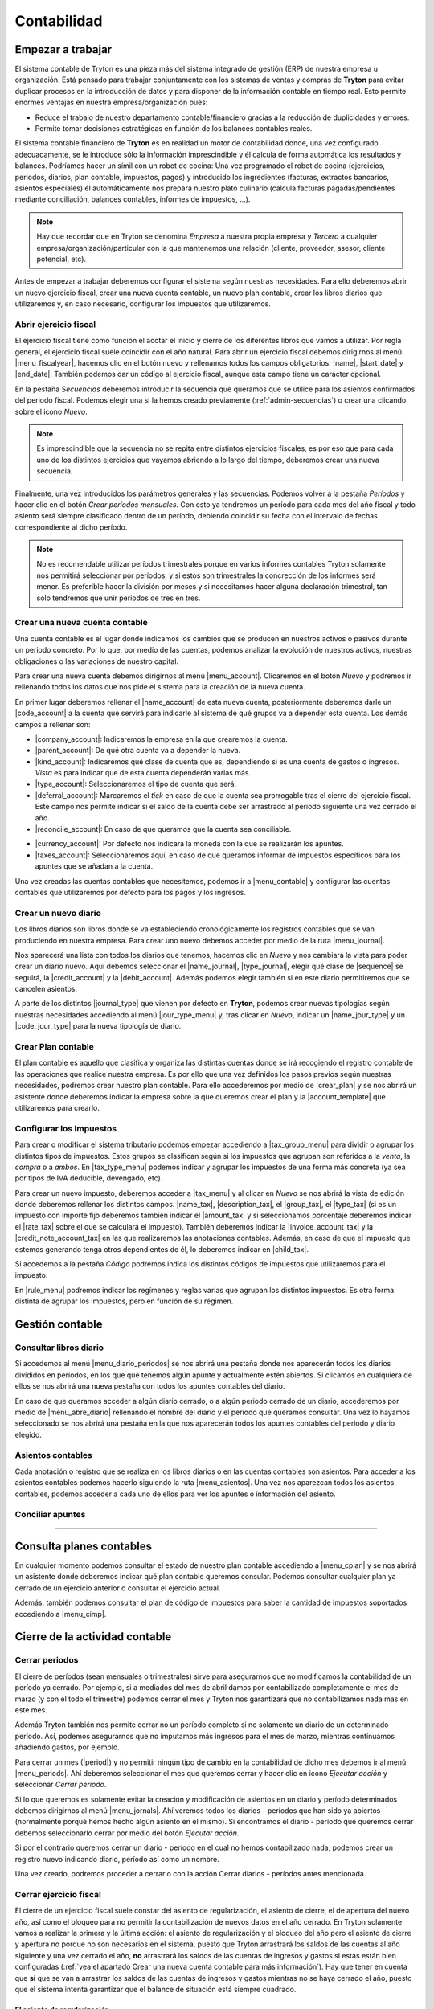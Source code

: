 ============
Contabilidad
============

------------------
Empezar a trabajar
------------------

El sistema contable de Tryton es una pieza más del sistema integrado de gestión
(ERP) de nuestra empresa u organización. Está pensado para trabajar
conjuntamente con los sistemas de ventas y compras de **Tryton** para evitar
duplicar procesos en la introducción de datos y para disponer de la información
contable en tiempo real. Esto permite enormes ventajas en nuestra
empresa/organización pues:

* Reduce el trabajo de nuestro departamento contable/financiero gracias a la
  reducción de duplicidades y errores.
* Permite tomar decisiones estratégicas en función de los balances contables
  reales.

El sistema contable financiero de **Tryton** es en realidad un motor de
contabilidad donde, una vez configurado adecuadamente, se le introduce sólo la
información imprescindible y él calcula de forma automática los resultados y
balances. Podríamos hacer un símil con un robot de cocina: Una vez programado
el robot de cocina (ejercicios, periodos, diarios, plan contable, impuestos,
pagos) y introducido los ingredientes (facturas, extractos bancarios, asientos
especiales) él automáticamente nos prepara nuestro plato culinario (calcula
facturas pagadas/pendientes mediante conciliación, balances contables, informes
de impuestos, ...).

.. note:: Hay que recordar que en Tryton se denomina *Empresa* a nuestra propia
          empresa y *Tercero* a cualquier empresa/organización/particular con la
          que mantenemos una relación (cliente, proveedor, asesor, cliente
          potencial, etc).

Antes de empezar a trabajar deberemos configurar el sistema según nuestras
necesidades. Para ello deberemos abrir un nuevo ejercicio fiscal, crear una nueva
cuenta contable, un nuevo plan contable, crear los libros diarios que utilizaremos
y, en caso necesario, configurar los impuestos que utilizaremos.

Abrir ejercicio fiscal
----------------------
El ejercicio fiscal tiene como función el acotar el inicio y cierre de los
diferentes libros que vamos a utilizar. Por regla general, el ejercicio fiscal
suele coincidir con el año natural. Para abrir un ejercicio fiscal debemos
dirigirnos al menú |menu_fiscalyear|, hacemos clic en el botón nuevo y rellenamos
todos los campos obligatorios: |name|, |start_date| y |end_date|. También podemos
dar un código al ejercicio fiscal, aunque esta campo tiene un carácter opcional.

.. inheritref:: account/account:paragraph:secuencias

En la pestaña *Secuencias* deberemos introducir la secuencia que queramos que
se utilice para los asientos confirmados del periodo fiscal. Podemos elegir una
si la hemos creado previamente (:ref:`admin-secuencias`) o crear una clicando
sobre el icono *Nuevo*.

.. Note:: Es imprescindible que la secuencia no se repita entre distintos
          ejercicios fiscales, es por eso que para cada uno de los distintos
          ejercicios que vayamos abriendo a lo largo del tiempo, deberemos crear
          una nueva secuencia.

Finalmente, una vez introducidos los parámetros generales y las secuencias.
Podemos volver a la pestaña *Períodos* y hacer clic en el botón *Crear períodos
mensuales*. Con esto ya tendremos un período para cada mes del año fiscal y todo
asiento será siempre clasificado dentro de un período, debiendo coincidir su fecha
con el intervalo de fechas correspondiente al dicho período.

.. Note:: No es recomendable utilizar períodos trimestrales porque en varios
          informes contables Tryton solamente nos permitirá seleccionar por
          períodos, y si estos son trimestrales la concrección de los informes
          será menor. Es preferible hacer la división por meses y si necesitamos
          hacer alguna declaración trimestral, tan solo tendremos que unir
          periodos de tres en tres.

.. |menu_fiscalyear| tryref:: account.menu_fiscalyear_form/complete_name
.. |name| field:: account.fiscalyear/name
.. |start_date| field:: account.fiscalyear/start_date
.. |end_date| field:: account.fiscalyear/end_date

.. _cuenta-nueva:

.. inheritref:: account/account:paragraph:cuenta

Crear una nueva cuenta contable
-------------------------------
Una cuenta contable es el lugar donde indicamos los cambios que se producen en
nuestros activos o pasivos durante un periodo concreto. Por lo que, por medio de
las cuentas, podemos analizar la evolución de nuestros activos, nuestras
obligaciones o las variaciones de nuestro capital.

Para crear una nueva cuenta debemos dirigirnos al menú |menu_account|. Clicaremos
en el botón *Nuevo* y podremos ir rellenando todos los datos que nos pide el
sistema para la creación de la nueva cuenta.

En primer lugar deberemos rellenar el |name_account| de esta nueva cuenta,
posteriormente deberemos darle un |code_account| a la cuenta que servirá para
indicarle al sistema de qué grupos va a depender esta cuenta. Los demás campos a
rellenar son:

* |company_account|: Indicaremos la empresa en la que crearemos la cuenta.

* |parent_account|: De qué otra cuenta va a depender la nueva.

* |kind_account|:  Indicaremos qué clase de cuenta que es, dependiendo si es una
  cuenta de gastos o ingresos. *Vista* es para indicar que de esta cuenta
  dependerán varias más.

* |type_account|: Seleccionaremos el tipo de cuenta que será.

* |deferral_account|: Marcaremos el *tick* en caso de que la cuenta sea
  prorrogable tras el cierre del ejercicio fiscal. Este campo nos permite indicar
  si el saldo de la cuenta debe ser arrastrado al período siguiente una vez 
  cerrado el año.

* |reconcile_account|: En caso de que queramos que la cuenta sea conciliable.

.. *Tercero requerido:** Marcaremos el *tick* en caso de que queramos que sea
   obligatorio que se indique el tercero al hacer apuntes. (altre mòdul)

.. **Conciliación bancaria:** Seleccionaremos esta opción en caso de que queramos
   que con los apuntes de la cuenta se puedan hacer conciliaciones bancarias.

* |currency_account|: Por defecto nos indicará la moneda con la que se realizarán
  los apuntes.

* |taxes_account|: Seleccionaremos aquí, en caso de que queramos informar de
  impuestos específicos para los apuntes que se añadan a la cuenta.

Una vez creadas las cuentas contables que necesitemos, podemos ir a |menu_contable|
y configurar las cuentas contables que utilizaremos por defecto para los pagos y
los ingresos.


.. |menu_account| tryref:: account.menu_account_list/complete_name
.. |name_account| field:: account.account/name
.. |code_account| field:: account.account/code
.. |company_account| field:: account.account/company
.. |parent_account| field:: account.account/parent
.. |kind_account| field:: account.account/kind
.. |type_account| field:: account.account/type
.. |deferral_account| field:: account.account/deferral
.. |reconcile_account| field:: account.account/reconcile
.. |currency_account| field:: account.account/currency
.. |taxes_account| field:: account.account/taxes
.. |menu_contable| tryref:: account.menuitem_account_configuration/complete_name

.. inheritref:: account/account:section:nuevo_diario

Crear un nuevo diario
---------------------
Los libros diarios son libros donde se va estableciendo cronológicamente los
registros contables que se van produciendo en nuestra empresa. Para crear uno
nuevo debemos acceder por medio de la ruta |menu_journal|.

Nos aparecerá una lista con todos los diarios que tenemos, hacemos clic en
*Nuevo* y nos cambiará la vista para poder crear un diario nuevo. Aquí debemos
seleccionar el |name_journal|, |type_journal|, elegir qué clase de |sequence| se
seguirá, la |credit_account| y la |debit_account|. Además podemos elegir también
si en este diario permitiremos que se cancelen asientos. 

A parte de los distintos |journal_type| que vienen por defecto en **Tryton**,
podemos crear nuevas tipologías según nuestras necesidades accediendo al menú
|jour_type_menu| y, tras clicar en *Nuevo*, indicar un |name_jour_type| y un
|code_jour_type| para la nueva tipología de diario.

.. |menu_journal| tryref:: account.menu_journal_form/complete_name
.. |name_journal| field:: account.journal/name
.. |type_journal| field:: account.journal/type
.. |sequence| field:: account.journal/sequence
.. |credit_account| field:: account.journal/credit_account
.. |debit_account| field:: account.journal/debit_account
.. |journal_type| tryref:: account.menu_journal_type_form/name
.. |jour_type_menu| tryref:: account.menu_journal_type_form/complete_name
.. |name_jour_type| field:: account.journal.type/name
.. |code_jour_type| field:: account.journal.type/code


Crear Plan contable
-------------------
.. inheritref:: account/account:paragraph:plan_contable

El plan contable es aquello que clasifica y organiza las distintas cuentas donde
se irá recogiendo el registro contable de las operaciones que realice nuestra
empresa. Es por ello que una vez definidos los pasos previos según nuestras
necesidades, podremos crear nuestro plan contable. Para ello accederemos por
medio de |crear_plan| y se nos abrirá un asistente donde deberemos indicar la
empresa sobre la que queremos crear el plan y la |account_template| que
utilizaremos para crearlo.

.. |crear_plan| tryref:: account.menu_create_chart/complete_name
.. |account_template| model:: account.account.template
.. |actualizar_plan| tryref:: account.menu_update_chart/complete_name

.. Inheritref:: account/account:title:impuestos

Configurar los Impuestos
------------------------

Para crear o modificar el sistema tributario podemos empezar accediendo a
|tax_group_menu| para dividir o agrupar los distintos tipos de impuestos. Estos
grupos se clasifican según si los impuestos que agrupan son referidos a la
*venta*, la *compra* o a *ambos*. En |tax_type_menu| podemos indicar y agrupar
los impuestos de una forma más concreta (ya sea por tipos de IVA deducible,
devengado, etc).

Para crear un nuevo impuesto, deberemos acceder a |tax_menu| y al clicar en *Nuevo*
se nos abrirá la vista de edición donde deberemos rellenar los distintos campos.
|name_tax|, |description_tax|, el |group_tax|, el |type_tax| (si es un impuesto
con importe fijo deberemos también indicar el |amount_tax| y si seleccionamos
porcentaje deberemos indicar el |rate_tax| sobre el que se calculará el impuesto).
También deberemos indicar la |invoice_account_tax| y la |credit_note_account_tax|
en las que realizaremos las anotaciones contables. Además, en caso de que el
impuesto que estemos generando tenga otros dependientes de él, lo deberemos indicar
en |child_tax|.

.. inheritref:: account/account:paragraph:impuestos_pestañas

Si accedemos a la pestaña *Código* podremos indica los distintos códigos de
impuestos que utilizaremos para el impuesto.

En |rule_menu| podremos indicar los regímenes y reglas varias que agrupan los
distintos impuestos. Es otra forma distinta de agrupar los impuestos, pero en
función de su régimen.

.. |tax_group_menu| tryref:: account.menu_tax_group_form/complete_name
.. |tax_type_menu| tryref:: account.menu_tax_code_list/complete_name
.. |tax_menu| tryref:: account.menu_tax_list/complete_name
.. |name_tax| field:: account.tax/name
.. |description_tax| field:: account.tax/description
.. |group_tax| field:: account.tax/group
.. |type_tax| field:: account.tax/type
.. |amount_tax| field:: account.tax/amount
.. |rate_tax| field:: account.tax/rate
.. |invoice_account_tax| field:: account.tax/invoice_account
.. |credit_note_account_tax| field:: account.tax/credit_note_account
.. |child_tax| field:: account.tax/childs

----------------
Gestión contable
----------------

Consultar libros diario
-----------------------

Si accedemos al menú |menu_diario_periodos| se nos abrirá una pestaña donde nos
aparecerán todos los diarios divididos en periodos, en los que que tenemos algún
apunte y actualmente estén abiertos. Si clicamos en cualquiera de ellos se nos
abrirá una nueva pestaña con todos los apuntes contables del diario.

En caso de que queramos acceder a algún diario cerrado, o a algún periodo cerrado
de un diario, accederemos por medio de |menu_abre_diario| rellenando el nombre del
diario y el periodo que queramos consultar. Una vez lo hayamos seleccionado se nos
abrirá una pestaña en la que nos aparecerán todos los apuntes contables del
periodo y diario elegido.

.. |menu_diario_periodos| tryref:: account.menu_journal_period_tree2/complete_name
.. |menu_abre_diario| tryref:: account.menu_open_journal/complete_name

Asientos contables
------------------
Cada anotación o registro que se realiza en los libros diarios o en las cuentas
contables son asientos. Para acceder a los asientos contables podemos hacerlo
siguiendo la ruta |menu_asientos|. Una vez nos aparezcan todos los asientos
contables, podemos acceder a cada uno de ellos para ver los apuntes o
información del asiento.

.. |menu_asientos| tryref:: account.menu_move_form/complete_name

Conciliar apuntes
-----------------

???????

.. tryref:: account.menu_open_reconcile_lines/complete_name

--------------------------
Consulta planes contables
--------------------------
En cualquier momento podemos consultar el estado de nuestro plan contable
accediendo a |menu_cplan| y se nos abrirá un asistente donde deberemos indicar
qué plan contable queremos consular. Podemos consultar cualquier plan ya cerrado
de un ejercicio anterior o consultar el ejercicio actual.

Además, también podemos consultar el plan de código de impuestos para saber la
cantidad de impuestos soportados accediendo a |menu_cimp|.

.. |menu_cplan|  tryref:: account.menu_open_chart/complete_name
.. |menu_cimp| tryref:: account.menu_code_tax_open_chart/complete_name


.. inheritref:: account/account:section:activos

-------------------------------
Cierre de la actividad contable
-------------------------------

.. _cerrar-periodos:

Cerrar periodos
---------------

El cierre de períodos (sean mensuales o trimestrales) sirve para asegurarnos
que no modificamos la contabilidad de un período ya cerrado. Por ejemplo, si a
mediados del mes de abril damos por contabilizado completamente el mes de marzo
(y con él todo el trimestre) podemos cerrar el mes y Tryton nos garantizará que
no contabilizamos nada mas en este mes.

Además Tryton también nos permite cerrar no un período completo si no solamente
un diario de un determinado período. Así, podemos asegurarnos que no imputamos
más ingresos para el mes de marzo, mientras continuamos añadiendo gastos, por
ejemplo.

Para cerrar un mes (|period|) y no permitir ningún tipo de cambio en la
contabilidad de dicho mes debemos ir al menú |menu_periods|. Ahí deberemos
seleccionar el mes que queremos cerrar y hacer clic en icono *Ejecutar
acción* y seleccionar *Cerrar período*.

Si lo que queremos es solamente evitar la creación y modificación de asientos en
un diario y período determinados debemos dirigirnos al menú |menu_jornals|.
Ahí veremos todos los diarios - períodos que han sido ya abiertos (normalmente
porqué hemos hecho algún asiento en el mismo). Si encontramos el diario - período
que queremos cerrar debemos seleccionarlo cerrar por medio del botón
*Ejecutar acción*.

Si por el contrario queremos cerrar un diario - período en el cual no hemos
contabilizado nada, podemos crear un registro nuevo indicando diario, período así
como un nombre.

Una vez creado, podremos proceder a cerrarlo con la acción Cerrar diarios - períodos
antes mencionada.

.. |period| field:: account.fiscalyear/periods
.. |menu_periods| tryref:: account.menu_period_form2/complete_name
.. |menu_jornals| tryref:: account.menu_journal_period_form/complete_name


Cerrar ejercicio fiscal
-----------------------
El cierre de un ejercicio fiscal suele constar del asiento de regularización, el
asiento de cierre, el de apertura del nuevo año, así como el bloqueo para no
permitir la contabilización de nuevos datos en el año cerrado. En Tryton solamente
vamos a realizar la primera y la última acción: el asiento de regularización y el
bloqueo del año pero el asiento de cierre y apertura no porque no son necesarios
en el sistema, puesto que Tryton arrastrará los saldos de las cuentas al año
siguiente y una vez cerrado el año, **no** arrastrará los saldos de las cuentas
de ingresos y gastos si estas están bien configuradas
(:ref:`vea el apartado Crear una nueva cuenta contable para más información`).
Hay que tener en cuenta que **sí** que se van a arrastrar los saldos de las
cuentas de ingresos y gastos mientras no se haya cerrado el año, puesto que el
sistema intenta garantizar que el balance de situación está siempre cuadrado.


El asiento de regularización
~~~~~~~~~~~~~~~~~~~~~~~~~~~~
El primer paso para el cierre del ejercicio es realizar el asiento de
regularización. Para ello debemos acceder al menú |menu_regularizacion|. Este
asistente creará el asiento de regularización, cerrando el saldo de todas las
cuentas que no tienen el campo |cierre| marcado (:ref:`cuenta-nueva`). En la
pantalla que nos muestra el programa debemos indicarle el ejercicio a cerrar,
el diario y el período donde contabilizarlo. El diario podemos crearlo desde la
misma pantalla haciendo clic en el botón Nuevo del campo diario, si no existe.
Si ya cerramos un año con el sistema podremos escoger el mismo diario que el año
anterior. Como podemos observar, el diario deberá ser de Tipo Situación.

El período también podemos crearlo con el botón Nuevo del campo Período del
asistente de regularización. La |start_date| y la |end_date| deberán ser la misma
y coincidir con el último día del año fiscal al que pertenece. De nuevo, el |type|
del período deberá ser especial, en concreto deberá ser de tipo *Ajuste*, que es
lo que le permitirá que las fechas del período se solapen con las fechas de otro
período. En el ejemplo, la fecha es 31/12/2014 y se solapa con el período 2014-12.

Por útlimo deberemos indicar la cuenta a la cual se contabilizará el saldo de las
cuentas de ingresos y gastos. Como podemos ver, Tryton admite poner el saldo en
una cuenta distinta dependiendo de si el resultado es creditor o deudor.

.. view:: account.fiscalyear_balance_non_deferral_start_view_form

Cerrar/bloquear ejercicio fiscal
~~~~~~~~~~~~~~~~~~~~~~~~~~~~~~~~
En el apartado :ref:`cerrar-periodos` explicamos como podemos ir cerrando períodos
o diarios y períodos durante el año para evitar la contabilización de nuevos datos
en unas fechas determinadas.
A parte de esto, Tryton provee una opción para realizar dicho cierre para todos
los períodos del año. Para ello debemos ir al menú |menu_cierres|. Solamente
tendremos que indicar el ejercicio fiscal y pulsar en Cerrar.


.. |menu_regularizacion| tryref:: account.menu_balance_non_deferral/complete_name
.. |cierre| field:: account.account/deferral
.. |start_date| field:: account.period/start_date
.. |end_date| field:: account.period/end_date
.. |type| field:: account.period/type
.. |menu_cierres| tryref:: account.menu_close_fiscalyear/complete_name
